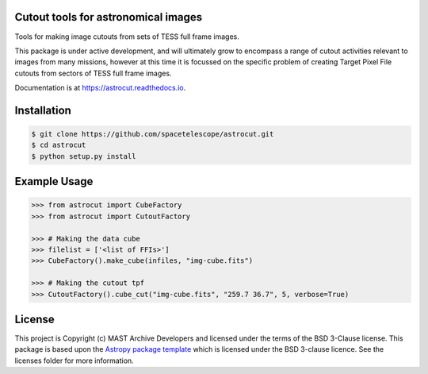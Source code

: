 Cutout tools for astronomical images
------------------------------------

.. image:: http://img.shields.io/badge/powered%20by-AstroPy-orange.svg?style=flat
    :target: http://www.astropy.org
    :alt: Powered by Astropy Badge

Tools for making image cutouts from sets of TESS full frame images.

This package is under active development, and will ultimately grow to encompass a range of cutout activities relevant to images from many missions, however at this time it is focussed on the specific problem of creating Target Pixel File cutouts from sectors of TESS full frame images.

Documentation is at https://astrocut.readthedocs.io.

Installation
------------
.. code-block:: bash

    $ git clone https://github.com/spacetelescope/astrocut.git
    $ cd astrocut
    $ python setup.py install

Example Usage
-------------
.. code-block:: python

    >>> from astrocut import CubeFactory
    >>> from astrocut import CutoutFactory

    >>> # Making the data cube
    >>> filelist = ['<list of FFIs>']
    >>> CubeFactory().make_cube(infiles, "img-cube.fits")

    >>> # Making the cutout tpf
    >>> CutoutFactory().cube_cut("img-cube.fits", "259.7 36.7", 5, verbose=True)


License
-------

This project is Copyright (c) MAST Archive Developers and licensed under
the terms of the BSD 3-Clause license. This package is based upon
the `Astropy package template <https://github.com/astropy/package-template>`_
which is licensed under the BSD 3-clause licence. See the licenses folder for
more information.

